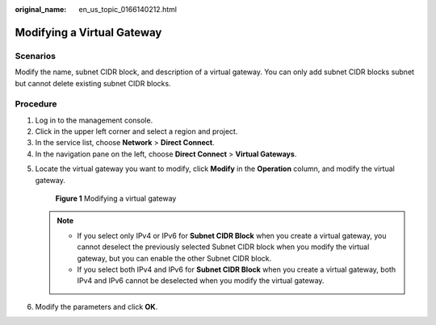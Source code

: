 :original_name: en_us_topic_0166140212.html

.. _en_us_topic_0166140212:

Modifying a Virtual Gateway
===========================

Scenarios
---------

Modify the name, subnet CIDR block, and description of a virtual gateway. You can only add subnet CIDR blocks subnet but cannot delete existing subnet CIDR blocks.

Procedure
---------

#. Log in to the management console.
#. Click |image1| in the upper left corner and select a region and project.
#. In the service list, choose **Network** > **Direct Connect**.
#. In the navigation pane on the left, choose **Direct Connect** > **Virtual Gateways**.

5. Locate the virtual gateway you want to modify, click **Modify** in the **Operation** column, and modify the virtual gateway.


   .. figure:: /_static/images/en-us_image_0000001251258237.png
      :alt: **Figure 1** Modifying a virtual gateway

      **Figure 1** Modifying a virtual gateway

   .. note::

      -  If you select only IPv4 or IPv6 for **Subnet CIDR Block** when you create a virtual gateway, you cannot deselect the previously selected Subnet CIDR block when you modify the virtual gateway, but you can enable the other Subnet CIDR block.
      -  If you select both IPv4 and IPv6 for **Subnet CIDR Block** when you create a virtual gateway, both IPv4 and IPv6 cannot be deselected when you modify the virtual gateway.

6. Modify the parameters and click **OK**.

.. |image1| image:: /_static/images/en-us_image_0000001187260408.png
